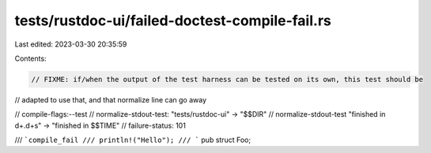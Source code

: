 tests/rustdoc-ui/failed-doctest-compile-fail.rs
===============================================

Last edited: 2023-03-30 20:35:59

Contents:

.. code-block:: rs

    // FIXME: if/when the output of the test harness can be tested on its own, this test should be
// adapted to use that, and that normalize line can go away

// compile-flags:--test
// normalize-stdout-test: "tests/rustdoc-ui" -> "$$DIR"
// normalize-stdout-test "finished in \d+\.\d+s" -> "finished in $$TIME"
// failure-status: 101

/// ```compile_fail
/// println!("Hello");
/// ```
pub struct Foo;


